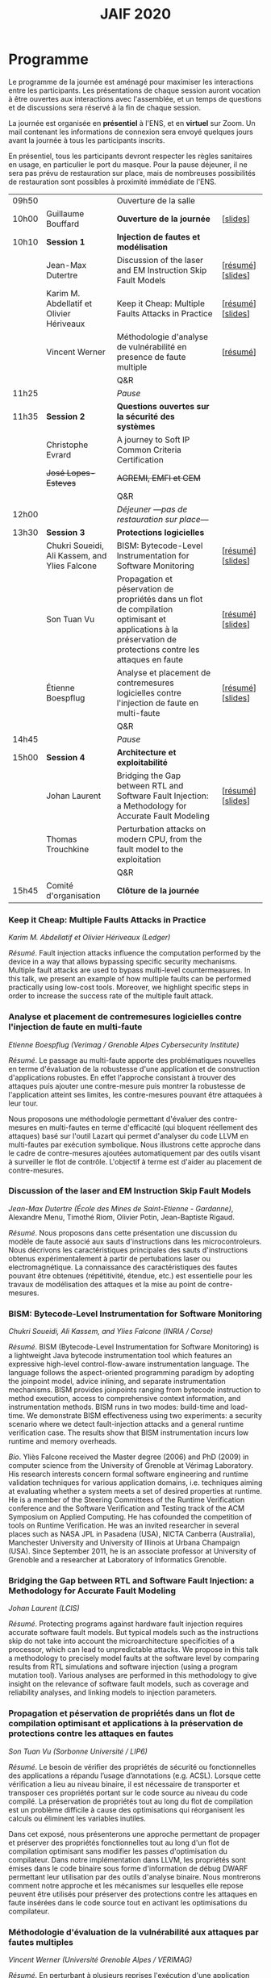 #+STARTUP: showall
#+OPTIONS: toc:nil
#+title: JAIF 2020

* Programme

Le programme de la journée est aménagé pour maximiser les interactions
entre les participants.  Les présentations de chaque session auront
vocation à être ouvertes aux interactions avec l'assemblée, et un
temps de questions et de discussions sera réservé à la fin de chaque
session.

La journée est organisée en *présentiel* à l'ENS, et en *virtuel* sur
Zoom.  Un mail contenant les informations de connexion sera envoyé
quelques jours avant la journée à tous les participants inscrits.

En présentiel, tous les participants devront respecter les règles
sanitaires en usage, en particulier le port du masque.  Pour la pause
déjeuner, il ne sera pas prévu de restauration sur place, mais de
nombreuses possibilités de restauration sont possibles à proximité
immédiate de l'ENS.



| 09h50 |                                               | Ouverture de la salle                                                                                                                                         |                   |
| 10h00 | Guillaume Bouffard                            | *Ouverture de la journée*                                                                                                                                     | [[[file:media/JAIF2020_introduction.pdf][slides]]]          |
| 10h10 | *Session 1*                                   | *Injection de fautes et modélisation*                                                                                                                         |                   |
|       | Jean-Max Dutertre                             | Discussion of the laser and EM Instruction Skip Fault Models                                                                                                  | [[[#dutertre][résumé]]] [[[file:media/JAIF2020_Dutertre.pdf][slides]]] |
|       | Karim M. Abdellatif et Olivier Hériveaux      | Keep it Cheap: Multiple Faults Attacks in Practice                                                                                                            | [[[#abdellatif][résumé]]] [[[file:media/JAIF2020_Abdellatif.pdf][slides]]] |
|       | Vincent Werner                                | Méthodologie d'analyse de vulnérabilité en presence de faute multiple                                                                                         | [[[#werner][résumé]]]          |
|       |                                               | Q&R                                                                                                                                                           |                   |
| 11h25 |                                               | /Pause/                                                                                                                                                       |                   |
| 11h35 | *Session 2*                                   | *Questions ouvertes sur la sécurité des systèmes*                                                                                                             |                   |
|       | Christophe Evrard                             | A journey to Soft IP Common Criteria Certification                                                                                                            |                   |
|       | +José Lopes-Esteves+                          | +AGREMI, EMFI et CEM+                                                                                                                                         |                   |
|       |                                               | Q&R                                                                                                                                                           |                   |
| 12h00 |                                               | /Déjeuner ---pas de restauration sur place---/                                                                                                                |                   |
| 13h30 | *Session 3*                                   | *Protections logicielles*                                                                                                                                     |                   |
|       | Chukri Soueidi, Ali Kassem, and Ylies Falcone | BISM: Bytecode-Level Instrumentation for Software Monitoring                                                                                                  | [[[#falcone][résumé]]] [[[file:media/JAIF2020_Soueidi.pdf][slides]]] |
|       | Son Tuan Vu                                   | Propagation et péservation de propriétés dans un flot de compilation optimisant et applications à la préservation de protections contre les attaques en faute | [[[#vu][résumé]]] [[[file:media/JAIF2020_Vu.pdf][slides]]] |
|       | Étienne Boespflug                             | Analyse et placement de contremesures logicielles contre l'injection de faute en multi-faute                                                                  | [[[#boespflug][résumé]]] [[[file:media/JAIF2020_Boespflug.pdf][slides]]] |
|       |                                               | Q&R                                                                                                                                                           |                   |
| 14h45 |                                               | /Pause/                                                                                                                                                       |                   |
| 15h00 | *Session 4*                                   | *Architecture et exploitabilité*                                                                                                                              |                   |
|       | Johan Laurent                                 | Bridging the Gap between RTL and Software Fault Injection: a Methodology for Accurate Fault Modeling                                                          | [[[#laurent][résumé]]] [[[file:media/JAIF2020_Laurent.pdf][slides]]] |
|       | Thomas Trouchkine                             | Perturbation attacks on modern CPU, from the fault model to the exploitation                                                                                  |                   |
|       |                                               | Q&R                                                                                                                                                           |                   |
| 15h45 | Comité d'organisation                         | *Clôture de la journée*                                                                                                                                       |                   |

*** Keep it Cheap: Multiple Faults Attacks in Practice
    :PROPERTIES:
    :CUSTOM_ID: abdellatif
    :END:

/Karim M. Abdellatif et Olivier Hériveaux (Ledger)/

/Résumé/.
Fault injection attacks influence the computation performed by the device in a way that allows bypassing specific security mechanisms. Multiple fault attacks are used to bypass multi-level countermeasures. In this talk, we present an example of how multiple faults can be performed practically using low-cost tools. Moreover, we highlight specific steps in order to increase the success rate of the multiple fault attack.




*** Analyse et placement de contremesures logicielles contre l'injection de faute en multi-faute
    :PROPERTIES:
    :CUSTOM_ID: boespflug
    :END:

/Etienne Boespflug (Verimag / Grenoble Alpes Cybersecurity Institute)/

/Résumé/. Le passage au multi-faute apporte des problématiques nouvelles en terme d'évaluation de la robustesse d'une application et de construction d'applications robustes. En effet l'approche consistant à trouver des attaques puis  ajouter une contre-mesure puis montrer la robustesse de l'application atteint ses limites, les contre-mesures         pouvant être attaquées à leur tour.

Nous proposons une méthodologie permettant d'évaluer des contre-mesures en multi-fautes en terme d'efficacité (qui bloquent réellement des attaques) basé sur l'outil Lazart qui permet d'analyser du code LLVM en multi-fautes par  exécution symbolique. Nous illustrons cette approche dans le cadre de contre-mesures ajoutées automatiquement par des outils visant à surveiller le flot de contrôle. L'objectif à terme est d'aider au placement de contre-mesures.

*** Discussion of the laser and EM Instruction Skip Fault Models
    :PROPERTIES:
    :CUSTOM_ID: #dutertre
    :END:

/Jean-Max Dutertre (École des Mines de Saint-Etienne - Gardanne)/,
Alexandre Menu, Timothé Riom, Olivier Potin, Jean-Baptiste Rigaud.

/Résumé/.
Nous proposons dans cette présentation une discussion du modèle de faute associé aux sauts d'instructions dans les microcontroleurs.
Nous décrivons les caractéristiques principales des sauts d'instructions obtenus expérimentalement à partir de pertubations laser ou electromagnétique.
La connaissance des caractéristiques des fautes pouvant être obtenues (répétitivité, étendue, etc.) est essentielle pour les travaux de modélisation des attaques et la mise au point de contre-mesures.

*** BISM: Bytecode-Level Instrumentation for Software Monitoring
    :PROPERTIES:
    :CUSTOM_ID: falcone
    :END:

/Chukri Soueidi, Ali Kassem, and Ylies Falcone (INRIA / Corse)/

/Résumé/.
BISM (Bytecode-Level Instrumentation for Software Monitoring) is a lightweight Java bytecode instrumentation tool which features an expressive high-level control-flow-aware instrumentation language. The language follows the aspect-oriented programming paradigm by adopting the joinpoint model, advice inlining, and separate instrumentation mechanisms. BISM provides joinpoints ranging from bytecode instruction to method execution, access to comprehensive context information, and instrumentation methods. BISM runs in two modes: build-time and load-time. We demonstrate BISM effectiveness using two experiments: a security scenario where we detect fault-injection attacks and a general runtime verification case. The results show that BISM instrumentation incurs low runtime and memory overheads.

/Bio/.
Yliès Falcone received the Master degree (2006) and PhD (2009) in
computer science from the University of Grenoble at Vérimag
Laboratory. His research interests concern formal software engineering
and runtime validation techniques for various application domains,
i.e. techniques aiming at evaluating whether a system meets a set of
desired properties at runtime.  He is a member of the Steering
Committees of the Runtime Verification conference and the Software
Verification and Testing track of the ACM Symposium on Applied
Computing.  He has cofounded the competition of tools on Runtime
Verification.  He was an invited researcher in several places such as
NASA JPL in Pasadena (USA), NICTA Canberra (Australia), Manchester
University and University of Illinois at Urbana Champaign (USA).
Since September 2011, he is an associate professor at University of
Grenoble and a researcher at Laboratory of Informatics Grenoble.

*** Bridging the Gap between RTL and Software Fault Injection: a Methodology for Accurate Fault Modeling
    :PROPERTIES:
    :CUSTOM_ID: laurent
    :END:

/Johan Laurent (LCIS)/

/Résumé/.
Protecting programs against hardware fault injection requires accurate software fault models. But typical models such as the instructions skip do not take into account the microarchitecture specificities of a processor, which can lead to unpredictable attacks. We propose in this talk a methodology to precisely model faults at the software level by comparing results from RTL simulations and software injection (using a program mutation tool). Various analyses are performed in this methodology to give insight on the relevance of software fault models, such as coverage and reliability analyses, and linking models to injection parameters.

*** Propagation et péservation de propriétés dans un flot de compilation optimisant et applications à la préservation de protections contre les attaques en fautes
    :PROPERTIES:
    :CUSTOM_ID: vu
    :END:

/Son Tuan Vu (Sorbonne Université / LIP6)/

/Résumé/.
Le besoin de vérifier des propriétés de sécurité ou fonctionnelles des applications a répandu l’usage d’annotations (e.g. ACSL). Lorsque cette vérification a lieu au niveau binaire, il est nécessaire de transporter et transposer ces propriétés portant sur le code source au niveau du code compilé. La préservation de propriétés tout au long du flot de compilation est un problème difficile à cause des optimisations qui réorganisent les calculs ou éliminent les variables inutiles.

Dans cet exposé, nous présenterons une approche permettant de propager et préserver des propriétés fonctionnelles tout au long d'un flot de compilation optimisant sans modifier les passes d'optimisation du compilateur. Dans notre implémentation dans LLVM, les propriétés sont émises dans le code binaire sous forme d'information de débug DWARF permettant leur utilisation par des outils d'analyse binaire. Nous montrerons comment notre approche et les mécanismes sur lesquelles elle repose peuvent être utilisés pour préserver des protections contre les attaques en faute insérées dans le code source tout en activant les optimisations du compilateur.

*** Méthodologie d'évaluation de la vulnérabilité aux attaques par fautes multiples
    :PROPERTIES:
    :CUSTOM_ID: werner
    :END:

/Vincent Werner (Université Grenoble Alpes / VERIMAG)/

/Résumé/.
En perturbant à plusieurs reprises l'exécution d'une application embarquée sur un microcontrôleur, les attaques par fautes multiples sont redoutables pour venir à bout de contremesures matérielles et logicielles. Cependant, la mise en pratique de ce type d'attaque reste difficile. Dans cet exposé, nous présenterons une méthodologie d'attaque par fautes multiples avec une connaissance partielle de la cible. Cette méthodologie est générique et repose sur l'inférence de modèles à partir des fautes observées et sur la simulation d'injection de fautes au niveau ISA. Nous détaillerons chaque étape en nous appuyant sur des exemples pratiques, depuis la revue de code jusqu'à l'exploitation de l'attaque.
